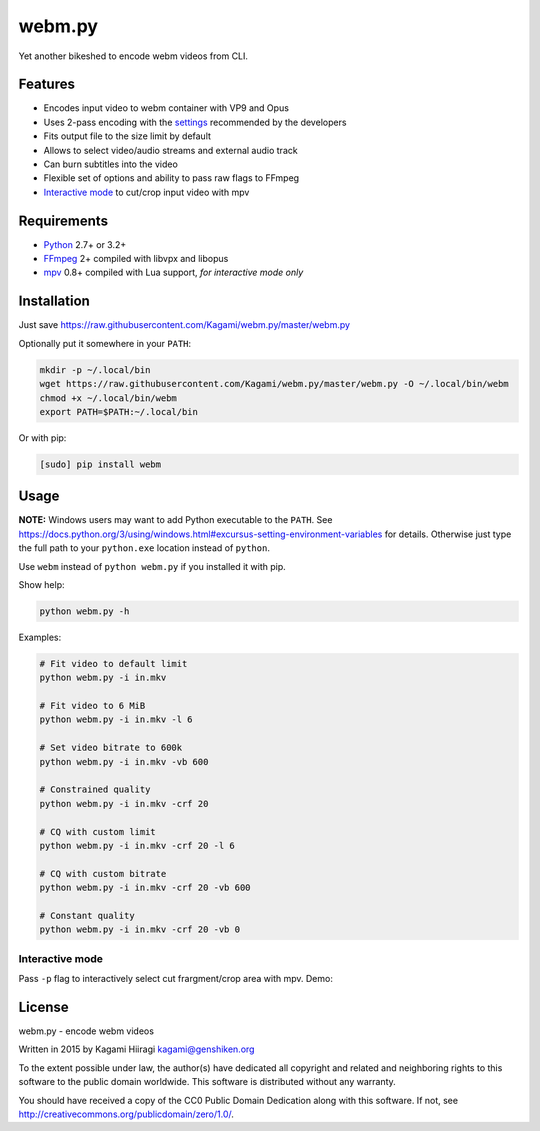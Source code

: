 webm.py
=======

Yet another bikeshed to encode webm videos from CLI.

Features
--------

-  Encodes input video to webm container with VP9 and Opus
-  Uses 2-pass encoding with the
   `settings <http://wiki.webmproject.org/ffmpeg/vp9-encoding-guide>`__
   recommended by the developers
-  Fits output file to the size limit by default
-  Allows to select video/audio streams and external audio track
-  Can burn subtitles into the video
-  Flexible set of options and ability to pass raw flags to FFmpeg
-  `Interactive mode <#interactive-mode>`__ to cut/crop input video with
   mpv

Requirements
------------

-  `Python <https://www.python.org/downloads/>`__ 2.7+ or 3.2+
-  `FFmpeg <https://ffmpeg.org/download.html>`__ 2+ compiled with libvpx
   and libopus
-  `mpv <http://mpv.io/installation/>`__ 0.8+ compiled with Lua support,
   *for interactive mode only*

Installation
------------

Just save
https://raw.githubusercontent.com/Kagami/webm.py/master/webm.py

Optionally put it somewhere in your ``PATH``:

.. code:: bash

    mkdir -p ~/.local/bin
    wget https://raw.githubusercontent.com/Kagami/webm.py/master/webm.py -O ~/.local/bin/webm
    chmod +x ~/.local/bin/webm
    export PATH=$PATH:~/.local/bin

Or with pip:

.. code:: bash

    [sudo] pip install webm

Usage
-----

**NOTE:** Windows users may want to add Python executable to the
``PATH``. See
https://docs.python.org/3/using/windows.html#excursus-setting-environment-variables
for details. Otherwise just type the full path to your ``python.exe``
location instead of ``python``.

Use ``webm`` instead of ``python webm.py`` if you installed it with pip.

Show help:

.. code:: bash

    python webm.py -h

Examples:

.. code:: bash

    # Fit video to default limit
    python webm.py -i in.mkv

    # Fit video to 6 MiB
    python webm.py -i in.mkv -l 6

    # Set video bitrate to 600k
    python webm.py -i in.mkv -vb 600

    # Constrained quality
    python webm.py -i in.mkv -crf 20

    # CQ with custom limit
    python webm.py -i in.mkv -crf 20 -l 6

    # CQ with custom bitrate
    python webm.py -i in.mkv -crf 20 -vb 600

    # Constant quality
    python webm.py -i in.mkv -crf 20 -vb 0

Interactive mode
~~~~~~~~~~~~~~~~

Pass ``-p`` flag to interactively select cut frargment/crop area with
mpv. Demo:

|image0|

License
-------

webm.py - encode webm videos

Written in 2015 by Kagami Hiiragi kagami@genshiken.org

To the extent possible under law, the author(s) have dedicated all
copyright and related and neighboring rights to this software to the
public domain worldwide. This software is distributed without any
warranty.

You should have received a copy of the CC0 Public Domain Dedication
along with this software. If not, see
http://creativecommons.org/publicdomain/zero/1.0/.

.. |image0| image:: https://i.imgur.com/JIogF33.png
   :target: https://i.imgur.com/GjDWq3X.png
